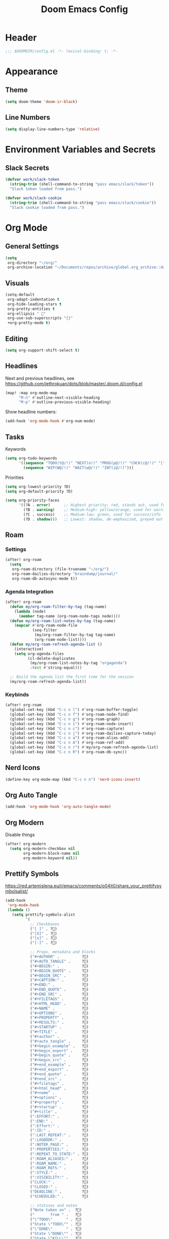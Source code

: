 #+title: Doom Emacs Config
#+startup: content

* Header
#+begin_src emacs-lisp
;;; $DOOMDIR/config.el -*- lexical-binding: t; -*-
#+end_src


* Appearance
** Theme
#+begin_src emacs-lisp
(setq doom-theme 'doom-ir-black)
#+end_src
** Line Numbers
#+begin_src emacs-lisp
(setq display-line-numbers-type 'relative)
#+end_src


* Environment Variables and Secrets
** Slack Secrets
#+begin_src emacs-lisp
(defvar work/slack-token
  (string-trim (shell-command-to-string "pass emacs/slack/token"))
  "Slack token loaded from pass.")

(defvar work/slack-cookie
  (string-trim (shell-command-to-string "pass emacs/slack/cookie"))
  "Slack cookie loaded from pass.")
#+end_src


* Org Mode
#+begin_src emacs-lisp :exports none
(after! org
#+end_src
** General Settings
#+begin_src emacs-lisp
(setq
 org-directory "~/org/"
 org-archive-location "~/Documents/repos/archive/global.org_archive::datetree/* From %s")
#+end_src

** Visuals
#+begin_src emacs-lisp
(setq-default
 org-adapt-indentation t
 org-hide-leading-stars t
 org-pretty-entities t
 org-ellipsis " 󱞣"
 org-use-sub-superscripts "{}"
 +org-pretty-mode t)
#+end_src
** Editing
#+begin_src emacs-lisp
(setq org-support-shift-select t)
#+end_src

** Headlines
Next and previous headlines, see https://github.com/jethrokuan/dots/blob/master/.doom.d/config.el
#+begin_src emacs-lisp
(map! :map org-mode-map
      "M-n" #'outline-next-visible-heading
      "M-p" #'outline-previous-visible-heading)
#+end_src
Show headline numbers:
#+begin_src emacs-lisp
(add-hook 'org-mode-hook #'org-num-mode)
#+end_src

** Tasks
Keywords
#+begin_src emacs-lisp
(setq org-todo-keywords
      '((sequence "TODO(t@/!)" "NEXT(n!)" "PROG(p@/!)" "CHCK(c@/!)" "|" "DONE(d@/!)" "KILL(k@/!)" "DELE(D@/!)")
        (sequence "WIP(W@/!)" "WAIT(w@/!)" "INT(i@/!)")))
#+end_src
Priorities
#+begin_src emacs-lisp
(setq org-lowest-priority ?D)
(setq org-default-priority ?D)

(setq org-priority-faces
      '((?A . error)      ;; Highest priority: red, stands out, used for errors
        (?B . warning)    ;; Medium-high: yellow/orange, used for warnings
        (?C . success)    ;; Medium-low: green, used for success/info
        (?D . shadow)))   ;; Lowest: shadow, de-emphasized, greyed out
#+end_src

** Roam
*** Settings
#+begin_src emacs-lisp
(after! org-roam
  (setq
   org-roam-directory (file-truename "~/org/")
   org-roam-dailies-directory "braindump/journal/"
   org-roam-db-autosync-mode t))
#+end_src

*** Agenda Integration
#+begin_src emacs-lisp
(after! org-roam
  (defun my/org-roam-filter-by-tag (tag-name)
    (lambda (node)
      (member tag-name (org-roam-node-tags node))))
  (defun my/org-roam-list-notes-by-tag (tag-name)
    (mapcar #'org-roam-node-file
            (seq-filter
             (my/org-roam-filter-by-tag tag-name)
             (org-roam-node-list))))
  (defun my/org-roam-refresh-agenda-list ()
    (interactive)
    (setq org-agenda-files
          (cl-delete-duplicates
           (my/org-roam-list-notes-by-tag "orgagenda")
           :test #'string-equal)))

  ;; Build the agenda list the first time for the session
  (my/org-roam-refresh-agenda-list))
#+end_src

*** Keybinds
#+begin_src emacs-lisp
(after! org-roam
  (global-set-key (kbd "C-c n l") #'org-roam-buffer-toggle)
  (global-set-key (kbd "C-c n f") #'org-roam-node-find)
  (global-set-key (kbd "C-c n g") #'org-roam-graph)
  (global-set-key (kbd "C-c n i") #'org-roam-node-insert)
  (global-set-key (kbd "C-c n c") #'org-roam-capture)
  (global-set-key (kbd "C-c n j") #'org-roam-dailies-capture-today)
  (global-set-key (kbd "C-c n a") #'org-roam-alias-add)
  (global-set-key (kbd "C-c n A") #'org-roam-ref-add)
  (global-set-key (kbd "C-c n r") #'my/org-roam-refresh-agenda-list)
  (global-set-key (kbd "C-c n R") #'org-roam-db-sync))
#+end_src

** Nerd Icons
#+begin_src emacs-lisp
(define-key org-mode-map (kbd "C-c n n") 'nerd-icons-insert)
#+end_src

** Org Auto Tangle
#+begin_src emacs-lisp
(add-hook 'org-mode-hook 'org-auto-tangle-mode)
#+end_src

** Org Modern
Disable things
#+begin_src emacs-lisp
(after! org-modern
  (setq org-modern-checkbox nil
        org-modern-block-name nil
        org-modern-keyword nil))
#+end_src

** Prettify Symbols
https://red.artemislena.eu/r/emacs/comments/o04it0/share_your_prettifysymbolsalist/
#+begin_src emacs-lisp
(add-hook
 'org-mode-hook
 (lambda ()
   (setq prettify-symbols-alist
         '(
           ;; Checkboxes
           ("[ ]" . ?)
           ("[X]" . ?)
           ("[x]" . ?)
           ("[-]" . ?)

           ;; Props, metadata and blocks
           ("#+AUTHOR" .          ?)
           ("#+AUTO_TANGLE" .     ?)
           ("#+BEGIN:" .          ?)
           ("#+BEGIN_QUOTE" .     ?)
           ("#+BEGIN_SRC" .       ?)
           ("#+CAPTION:" .        ?󰆆)
           ("#+END:" .            ?󱞿)
           ("#+END_QUOTE" .       ?)
           ("#+END_SRC" .         ?)
           ("#+FILETAGS" .        ?󰓹)
           ("#+HTML_HEAD" .       ?)
           ("#+NAME" .            ?󰫧)
           ("#+OPTIONS" .         ?)
           ("#+PROPERTY" .        ?)
           ("#+RESULTS:" .        ?)
           ("#+STARTUP" .         ?)
           ("#+TITLE" .           ?󰗴)
           ("#+author" .          ?)
           ("#+auto_tangle" .     ?)
           ("#+begin_example" .   ?󰝓)
           ("#+begin_export" .    ?󰛂)
           ("#+begin_quote" .     ?)
           ("#+begin_src" .       ?)
           ("#+end_example" .     ?󰝕)
           ("#+end_export" .      ?󰛁)
           ("#+end_quote" .       ?)
           ("#+end_src" .         ?)
           ("#+filetags" .        ?󰓹)
           ("#+html_head" .       ?)
           ("#+name" .            ?󰫧)
           ("#+options" .         ?)
           ("#+property" .        ?)
           ("#+startup" .         ?)
           ("#+title" .           ?󰗴)
           (":EFFORT:" .          ?󱤥)
           (":END:" .             ?󱞿)
           (":Effort:" .          ?󱤥)
           (":ID:" .              ?󰻾)
           (":LAST_REPEAT:" .     ?)
           (":LOGBOOK:" .         ?󱃕)
           (":NOTER_PAGE:" .      ?󱗖)
           (":PROPERTIES:" .      ?)
           (":REPEAT_TO_STATE:" . ?)
           (":ROAM_ALIASES:" .    ?󰑕)
           (":ROAM_NAME:" .       ?󰗴)
           (":ROAM_REFS:" .       ?)
           (":STYLE:" .           ?)
           (":VISIBILITY:" .      ?)
           ("CLOCK:" .            ?󰥔)
           ("CLOSED:" .           ?)
           ("DEADLINE:" .         ?󰀡)
           ("SCHEDULED:" .        ?󰁫)

           ;; statuses and notes
           ("Note taken on" .  ?󰎜)
           ("       from " .   ?)
           ("\"TODO\"      " . ?)
           ("State \"TODO\"" . ?)
           ("\"DONE\"      " . ?)
           ("State \"DONE\"" . ?)
           ("State \"KILL\"" . ?󰜺)
           ("\"KILL\"      " . ?󰜺)
           ("\"WAIT\"      " . ?)
           ("State \"WAIT\"" . ?)
           ("\"INT\"       " . ?)
           ("State \"INT\" " . ?)
           ("\"NEXT\"      " . ?󰙢)
           ("State \"NEXT\"" . ?󰙢)
           ("\"WIP\"       " . ?󰒡)
           ("State \"WIP\" " . ?󰒡)
           ("\"PROG\"      " . ?)
           ("State \"PROG\"" . ?)
           ("\"DELE\"      " . ?)
           ("State \"DELE\"" . ?)
           ("\"CHCK\"      " . ?󰄭)
           ("State \"CHCK\"" . ?󰄭)
           ("\\\\" .           ?)
           (" \\\\" .          ?)))
   (prettify-symbols-mode)))
#+end_src

** Pomodoro
#+begin_src emacs-lisp
(after! org-pomodoro
  (general-evil-define-key 'normal 'org-mode-map :prefix "SPC" "m c p" 'org-pomodoro))
#+end_src
** End of Org Config
#+begin_src emacs-lisp :exports none
) ;; End of (after! org)
#+end_src


* Evil
** Keybinds
#+begin_src emacs-lisp
(after! evil
  (define-key evil-motion-state-map (kbd "C-e") 'doom/forward-to-last-non-comment-or-eol))
#+end_src



* Drag Stuff
https://github.com/doomemacs/doomemacs/commit/816db4a62addf7ac5e658123ba081069d224d310#diff-9cb538cec4592d2ce91c563cca1a9486c13b5af564c30fb9844f8001d61a00d0R593
#+begin_src emacs-lisp
(use-package! drag-stuff
  :defer t
  :init
  (map! "<M-up>"    #'drag-stuff-up
        "<M-down>"  #'drag-stuff-down
        "<M-left>"  #'drag-stuff-left
        "<M-right>" #'drag-stuff-right))
#+end_src


* Fold
#+begin_src emacs-lisp
(evil-define-key* 'motion 'global
  "zv" #'hs-hide-level
  "zf" #'evil-vimish-fold/create
  "zF" #'evil-vimish-fold/create-line
  "zd" #'vimish-fold-delete
  "zA" #'vimish-fold-toggle-all
  "zE" #'vimish-fold-delete-all)
#+end_src


* Search
** Isearch
#+begin_src emacs-lisp
(define-key global-map (kbd "M-s") 'isearch-backward)
#+end_src
As =^S= is the same escape key code for =C-s= and =C-S=, we use =M-s= to search backwards.
#+begin_src emacs-lisp
(after! isearch
  (define-key isearch-mode-map (kbd "M-s") #'isearch-repeat-backward)
  (define-key isearch-mode-map (kbd "M-S") #'isearch-repeat-forward))
#+end_src


* Privacy
** Url Lib
Obfuscate user agent
#+begin_src emacs-lisp
(setq
 url-user-agent "Mozilla/5.0 (Windows NT 10.0; Win64; x64) AppleWebKit/537.36 (KHTML, like Gecko) Chrome/58.0.3029.110 Safari/537.3"
 url-privacy-level 'high)
#+end_src


* Work
#+begin_src emacs-lisp :exports none
(when (string= (system-name) "work")
#+end_src
** Copilot
#+begin_src emacs-lisp
(use-package! copilot
  :hook (prog-mode . copilot-mode)
  :bind (("C-c M-f" . copilot-complete)
         :map copilot-completion-map
         ("C-g" . 'copilot-clear-overlay)
         ("M-p" . 'copilot-previous-completion)
         ("M-n" . 'copilot-next-completion)
         ("<tab>" . 'copilot-accept-completion)
         ("TAB" . 'copilot-accept-completion)
         ("M-f" . 'copilot-accept-completion-by-word)
         ("M-<return>" . 'copilot-accept-completion-by-line))

  :config
  (add-to-list 'copilot-indentation-alist '(prog-mode 2))
  (add-to-list 'copilot-indentation-alist '(org-mode 2))
  (add-to-list 'copilot-indentation-alist '(text-mode 2)))
#+end_src

** Slack Client
#+begin_src emacs-lisp
(use-package! emacs-slack
  :bind (("C-c S K" . slack-stop)
         ("C-c S c" . slack-select-rooms)
         ("C-c S u" . slack-select-unread-rooms)
         ("C-c S U" . slack-user-select)
         ("C-c S s" . slack-search-from-messages)
         ("C-c S J" . slack-jump-to-browser)
         ("C-c S j" . slack-jump-to-app)
         ("C-c S e" . slack-insert-emoji)
         ("C-c S E" . slack-message-edit)
         ("C-c S r" . slack-message-add-reaction)
         ("C-c S t" . slack-thread-show-or-create)
         ("C-c S g" . slack-message-redisplay)
         ("C-c S G" . slack-conversations-list-update-quick)
         ("C-c S q" . slack-quote-and-reply)
         ("C-c S Q" . slack-quote-and-reply-with-link)
         (:map slack-mode-map
               (("@" . slack-message-embed-mention)
                ("#" . slack-message-embed-channel)))
         (:map slack-thread-message-buffer-mode-map
               (("C-c '" . slack-message-write-another-buffer)
                ("@" . slack-message-embed-mention)
                ("#" . slack-message-embed-channel)))
         (:map slack-message-buffer-mode-map
               (("C-c '" . slack-message-write-another-buffer)))
         (:map slack-message-compose-buffer-mode-map
               (("C-c '" . slack-message-send-from-buffer))))
  :config
  (slack-register-team
   :token work/slack-token
   :cookie work/slack-cookie
   :full-and-display-names t
   :default t
   :subscribed-channels nil))

(use-package! alert
  :commands (alert)
  :init
  (setq alert-default-style 'notifier))
#+end_src

** End of work config
#+begin_src emacs-lisp :exports none
)
#+end_src


* LSP
#+begin_src emacs-lisp
(general-evil-define-key 'normal 'global :prefix "SPC" "c R" 'lsp-restart-workspace)

(setq
 lsp-modeline-code-actions-enable t
 lsp-modeline-diagnostics-enable t
 lsp-lens-enable t
 lsp-semantic-tokens-enable t
 lsp-headerline-breadcrumb-enable t
 lsp-eslint-format t)
#+end_src


* EWW
Keybinds
#+begin_src emacs-lisp
(define-key global-map (kbd "C-c e") 'eww)

(after! eww
  (define-key eww-mode-map (kbd "C-c l") 'eww-copy-page-url)
  (define-key eww-mode-map (kbd "C-c r") 'eww-reload)
  (add-hook 'eww-mode-hook 'display-line-numbers-mode))
#+end_src

Default browser
#+begin_src emacs-lisp
(setq browse-url-browser-function 'eww-browse-url)
#+end_src

Auto-rename new eww buffers allowing multiple sessions
#+begin_src emacs-lisp
(defun eww-rename-buffer-hook ()
  "Rename eww browser's buffer so sites open in new page."
  (rename-buffer "eww" t))

(after! eww
  (add-hook 'eww-mode-hook #'eww-rename-buffer-hook))
#+end_src


* Spell checking
#+begin_src emacs-lisp
(define-key global-map (kbd "C-c d") 'ispell-change-dictionary)
#+end_src


* Focus Mode
#+begin_src emacs-lisp
(after! focus
  (global-set-key (kbd "M-f") #'focus-mode))
#+end_src


* Magit
** Keybinds
Go to file in a new window
#+begin_src emacs-lisp
(after! magit
  (define-key magit-diff-mode-map (kbd "M-RET") 'magit-diff-visit-worktree-file-other-window))
#+end_src
** Diff
[[https://github.com/magit/magit/issues/2942#issuecomment-1026201640][Syntax highlighting]]
#+begin_src emacs-lisp
(use-package! magit-delta
  :after magit
  :config
  (setq
   magit-delta-default-dark-theme "gruvbox-dark"
   magit-delta-default-light-theme "Github"
   magit-delta-hide-plus-minus-markers nil)
  (magit-delta-mode))
#+end_src


* Indent Level
Typescript
#+begin_src emacs-lisp
(setq typescript-indent-level 2)
#+end_src
